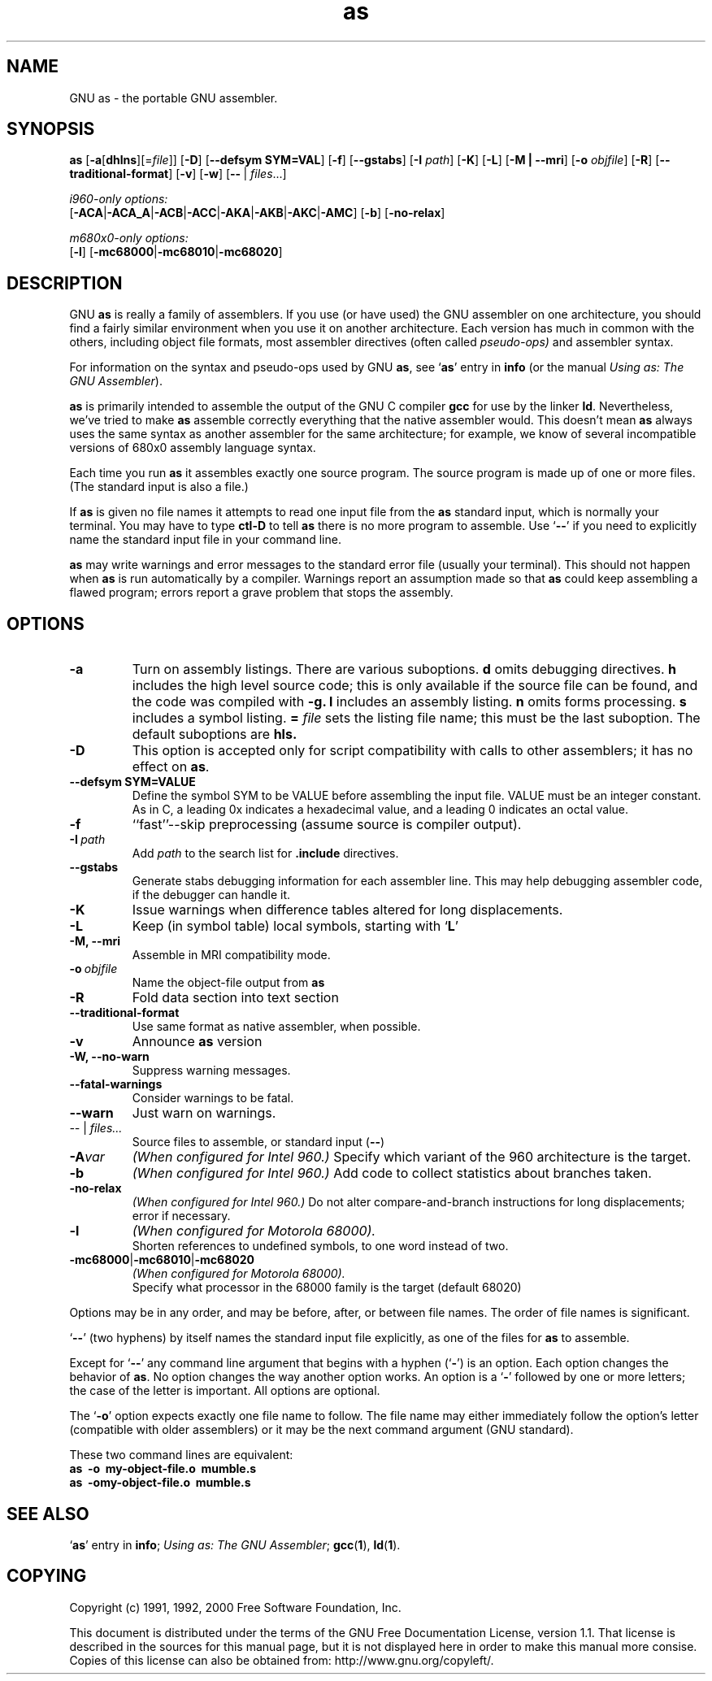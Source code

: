 .\" Copyright (c) 1991, 1992, 1996, 1997, 1998, 2000 Free Software Foundation
.\" See section COPYING for conditions for redistribution
.TH as 1 "29 March 1996" "Free Software Foundation" "GNU Development Tools"

.SH NAME
GNU as \- the portable GNU assembler.

.SH SYNOPSIS
.na
.B as
.RB "[\|" \-a "[\|" dhlns "\|]" \c
\&[\|\=\c
.I file\c
\&\|]\|]
.RB "[\|" \-D "\|]"
.RB "[\|" \-\-defsym\ SYM=VAL "\|]"
.RB "[\|" \-f "\|]"
.RB "[\|" \-\-gstabs "\|]"
.RB "[\|" \-I
.I path\c
\&\|]
.RB "[\|" \-K "\|]"
.RB "[\|" \-L "\|]"
.RB "[\|" \-M\ |\ \-\-mri "\|]"
.RB "[\|" \-o 
.I objfile\c
\&\|]
.RB "[\|" \-R "\|]"
.RB "[\|" \-\-traditional\-format "\|]"
.RB "[\|" \-v "\|]"
.RB "[\|" \-w "\|]"
.RB "[\|" \-\^\- "\ |\ " \c
.I files\c
\&\|.\|.\|.\|]

.I i960-only options:
.br
.RB "[\|" \-ACA "\||\|" \-ACA_A "\||\|" \-ACB\c
.RB "\||\|" \-ACC "\||\|" \-AKA "\||\|" \-AKB\c
.RB "\||\|" \-AKC "\||\|" \-AMC "\|]"
.RB "[\|" \-b "\|]"
.RB "[\|" \-no-relax "\|]"

.I m680x0-only options:
.br
.RB "[\|" \-l "\|]"
.RB "[\|" \-mc68000 "\||\|" \-mc68010 "\||\|" \-mc68020 "\|]"
.ad b

.SH DESCRIPTION
GNU \c
.B as\c
\& is really a family of assemblers.  
If you use (or have used) the GNU assembler on one architecture, you
should find a fairly similar environment when you use it on another
architecture.  Each version has much in common with the others,
including object file formats, most assembler directives (often called
\c
.I pseudo-ops)\c
\& and assembler syntax.  

For information on the syntax and pseudo-ops used by GNU \c
.B as\c
\&, see `\|\c
.B as\c
\|' entry in \c
.B info \c
(or the manual \c
.I
.I
Using as: The GNU Assembler\c
\&).

\c
.B as\c
\& is primarily intended to assemble the output of the GNU C
compiler \c
.B gcc\c
\& for use by the linker \c
.B ld\c
\&.  Nevertheless,
we've tried to make \c
.B as\c
\& assemble correctly everything that the native
assembler would.
This doesn't mean \c
.B as\c
\& always uses the same syntax as another
assembler for the same architecture; for example, we know of several
incompatible versions of 680x0 assembly language syntax.

Each time you run \c
.B as\c
\& it assembles exactly one source
program.  The source program is made up of one or more files.
(The standard input is also a file.)

If \c
.B as\c
\& is given no file names it attempts to read one input file
from the \c
.B as\c
\& standard input, which is normally your terminal.  You
may have to type \c
.B ctl-D\c
\& to tell \c
.B as\c
\& there is no more program
to assemble.  Use `\|\c
.B \-\^\-\c
\|' if you need to explicitly name the standard input file
in your command line.

.B as\c
\& may write warnings and error messages to the standard error
file (usually your terminal).  This should not happen when \c
.B as\c
\& is
run automatically by a compiler.  Warnings report an assumption made so
that \c
.B as\c
\& could keep assembling a flawed program; errors report a
grave problem that stops the assembly.

.SH OPTIONS
.TP
.BR \-a
Turn on assembly listings.  There are various suboptions.
.B d
omits debugging directives.
.B h
includes the high level source code; this is only available if the
source file can be found, and the code was compiled with
.B \-g.
.B l
includes an assembly listing.
.B n
omits forms processing.
.B s
includes a symbol listing.
.B =
.I file
sets the listing file name; this must be the last suboption.
The default suboptions are
.B hls.
.TP
.B \-D
This option is accepted only for script compatibility with calls to
other assemblers; it has no effect on \c
.B as\c
\&.
.TP
.B \-\-defsym SYM=VALUE
Define the symbol SYM to be VALUE before assembling the input file.
VALUE must be an integer constant.  As in C, a leading 0x indicates a
hexadecimal value, and a leading 0 indicates an octal value.
.TP
.B \-f
``fast''--skip preprocessing (assume source is compiler output).
.TP
.BI "\-I\ " path
Add 
.I path
to the search list for 
.B .include
directives.
.TP
.B \-\-gstabs
Generate stabs debugging information for each assembler line.  This
may help debugging assembler code, if the debugger can handle it.
.TP
.B \-K
Issue warnings when difference tables altered for long displacements.
.TP
.B \-L
Keep (in symbol table) local symbols, starting with `\|\c
.B L\c
\|'
.TP
.B \-M, \-\-mri
Assemble in MRI compatibility mode.
.TP
.BI "\-o\ " objfile
Name the object-file output from \c
.B as
.TP
.B \-R
Fold data section into text section
.TP
.B \-\-traditional\-format
Use same format as native assembler, when possible.
.TP
.B \-v
Announce \c
.B as\c
\& version
.TP
.B \-W, \-\-no-warn
Suppress warning messages.
.TP
.B \-\-fatal\-warnings
Consider warnings to be fatal.
.TP
.B \-\-warn
Just warn on warnings.
.TP
.IR "\-\^\-" "\ |\ " "files\|.\|.\|."
Source files to assemble, or standard input (\c
.BR "\-\^\-" ")"
.TP
.BI \-A var
.I
(When configured for Intel 960.)
Specify which variant of the 960 architecture is the target.
.TP
.B \-b
.I
(When configured for Intel 960.)
Add code to collect statistics about branches taken.
.TP
.B \-no-relax
.I
(When configured for Intel 960.)
Do not alter compare-and-branch instructions for long displacements;
error if necessary.
.TP
.B \-l
.I
(When configured for Motorola 68000).  
.br
Shorten references to undefined symbols, to one word instead of two.
.TP
.BR "\-mc68000" "\||\|" "\-mc68010" "\||\|" "\-mc68020"
.I
(When configured for Motorola 68000).  
.br
Specify what processor in the 68000 family is the target (default 68020)

.PP
Options may be in any order, and may be
before, after, or between file names.  The order of file names is
significant.

`\|\c
.B \-\^\-\c
\|' (two hyphens) by itself names the standard input file
explicitly, as one of the files for \c
.B as\c
\& to assemble.

Except for `\|\c
.B \-\^\-\c
\|' any command line argument that begins with a
hyphen (`\|\c
.B \-\c
\|') is an option.  Each option changes the behavior of
\c
.B as\c
\&.  No option changes the way another option works.  An
option is a `\|\c
.B \-\c
\|' followed by one or more letters; the case of
the letter is important.   All options are optional.

The `\|\c
.B \-o\c
\|' option expects exactly one file name to follow.  The file
name may either immediately follow the option's letter (compatible
with older assemblers) or it may be the next command argument (GNU
standard).  

These two command lines are equivalent:
.br
.B
as\ \ \-o\ \ my\-object\-file.o\ \ mumble.s
.br
.B
as\ \ \-omy\-object\-file.o\ \ mumble.s

.SH "SEE ALSO"
.RB "`\|" as "\|'"
entry in 
.B
info\c
\&; 
.I
Using as: The GNU Assembler\c
\&;
.BR gcc "(" 1 "),"
.BR ld "(" 1 ")."

.SH COPYING
Copyright (c) 1991, 1992, 2000 Free Software Foundation, Inc.
.PP
This document is distributed under the terms of the GNU Free
Documentation License, version 1.1.  That license is described in the
sources for this manual page, but it is not displayed here in order to
make this manual more consise.  Copies of this license can also be
obtained from: http://www.gnu.org/copyleft/.

\"  GNU Free Documentation License
\"    Version 1.1, March 2000

\"    Copyright (C) 2000  Free Software Foundation, Inc.
\"    59 Temple Place, Suite 330, Boston, MA  02111-1307  USA
     
\"    Everyone is permitted to copy and distribute verbatim
\"    copies of this license document, but changing it is
\"    not allowed.
\"  .PP
\"  0. PREAMBLE
\"  .PP
\"  The purpose of this License is to make a manual, textbook, or other
\"  written document "free" in the sense of freedom: to assure everyone
\"  the effective freedom to copy and redistribute it, with or without
\"  modifying it, either commercially or noncommercially.  Secondarily,
\"  this License preserves for the author and publisher a way to get
\"  credit for their work, while not being considered responsible for
\"  modifications made by others.
\"  .PP
\"  This License is a kind of "copyleft", which means that derivative
\"  works of the document must themselves be free in the same sense.  It
\"  complements the GNU General Public License, which is a copyleft
\"  license designed for free software.
\"  .PP
\"  We have designed this License in order to use it for manuals for free
\"  software, because free software needs free documentation: a free
\"  program should come with manuals providing the same freedoms that the
\"  software does.  But this License is not limited to software manuals;
\"  it can be used for any textual work, regardless of subject matter or
\"  whether it is published as a printed book.  We recommend this License
\"  principally for works whose purpose is instruction or reference.
\"  .PP
\"  1. APPLICABILITY AND DEFINITIONS
\"  .PP
\"  This License applies to any manual or other work that contains a
\"  notice placed by the copyright holder saying it can be distributed
\"  under the terms of this License.  The "Document", below, refers to any
\"  such manual or work.  Any member of the public is a licensee, and is
\"  addressed as "you".
\"  .PP
\"  A "Modified Version" of the Document means any work containing the
\"  Document or a portion of it, either copied verbatim, or with
\"  modifications and/or translated into another language.
\"  .PP
\"  A "Secondary Section" is a named appendix or a front-matter section of
\"  the Document that deals exclusively with the relationship of the
\"  publishers or authors of the Document to the Document's overall subject
\"  (or to related matters) and contains nothing that could fall directly
\"  within that overall subject.  (For example, if the Document is in part a
\"  textbook of mathematics, a Secondary Section may not explain any
\"  mathematics.)  The relationship could be a matter of historical
\"  connection with the subject or with related matters, or of legal,
\"  commercial, philosophical, ethical or political position regarding
\"  them.
\"  .PP
\"  The "Invariant Sections" are certain Secondary Sections whose titles
\"  are designated, as being those of Invariant Sections, in the notice
\"  that says that the Document is released under this License.
\"  .PP
\"  The "Cover Texts" are certain short passages of text that are listed,
\"  as Front-Cover Texts or Back-Cover Texts, in the notice that says that
\"  the Document is released under this License.
\"  .PP
\"  A "Transparent" copy of the Document means a machine-readable copy,
\"  represented in a format whose specification is available to the
\"  general public, whose contents can be viewed and edited directly and
\"  straightforwardly with generic text editors or (for images composed of
\"  pixels) generic paint programs or (for drawings) some widely available
\"  drawing editor, and that is suitable for input to text formatters or
\"  for automatic translation to a variety of formats suitable for input
\"  to text formatters.  A copy made in an otherwise Transparent file
\"  format whose markup has been designed to thwart or discourage
\"  subsequent modification by readers is not Transparent.  A copy that is
\"  not "Transparent" is called "Opaque".
\"  .PP
\"  Examples of suitable formats for Transparent copies include plain
\"  ASCII without markup, Texinfo input format, LaTeX input format, SGML
\"  or XML using a publicly available DTD, and standard-conforming simple
\"  HTML designed for human modification.  Opaque formats include
\"  PostScript, PDF, proprietary formats that can be read and edited only
\"  by proprietary word processors, SGML or XML for which the DTD and/or
\"  processing tools are not generally available, and the
\"  machine-generated HTML produced by some word processors for output
\"  purposes only.
\"  .PP
\"  The "Title Page" means, for a printed book, the title page itself,
\"  plus such following pages as are needed to hold, legibly, the material
\"  this License requires to appear in the title page.  For works in
\"  formats which do not have any title page as such, "Title Page" means
\"  the text near the most prominent appearance of the work's title,
\"  preceding the beginning of the body of the text.
\"  .PP
\"  2. VERBATIM COPYING
\"  .PP
\"  You may copy and distribute the Document in any medium, either
\"  commercially or noncommercially, provided that this License, the
\"  copyright notices, and the license notice saying this License applies
\"  to the Document are reproduced in all copies, and that you add no other
\"  conditions whatsoever to those of this License.  You may not use
\"  technical measures to obstruct or control the reading or further
\"  copying of the copies you make or distribute.  However, you may accept
\"  compensation in exchange for copies.  If you distribute a large enough
\"  number of copies you must also follow the conditions in section 3.
\"  .PP
\"  You may also lend copies, under the same conditions stated above, and
\"  you may publicly display copies.
\"  .PP
\"  3. COPYING IN QUANTITY
\"  .PP
\"  If you publish printed copies of the Document numbering more than 100,
\"  and the Document's license notice requires Cover Texts, you must enclose
\"  the copies in covers that carry, clearly and legibly, all these Cover
\"  Texts: Front-Cover Texts on the front cover, and Back-Cover Texts on
\"  the back cover.  Both covers must also clearly and legibly identify
\"  you as the publisher of these copies.  The front cover must present
\"  the full title with all words of the title equally prominent and
\"  visible.  You may add other material on the covers in addition.
\"  Copying with changes limited to the covers, as long as they preserve
\"  the title of the Document and satisfy these conditions, can be treated
\"  as verbatim copying in other respects.
\"  .PP
\"  If the required texts for either cover are too voluminous to fit
\"  legibly, you should put the first ones listed (as many as fit
\"  reasonably) on the actual cover, and continue the rest onto adjacent
\"  pages.
\"  .PP
\"  If you publish or distribute Opaque copies of the Document numbering
\"  more than 100, you must either include a machine-readable Transparent
\"  copy along with each Opaque copy, or state in or with each Opaque copy
\"  a publicly-accessible computer-network location containing a complete
\"  Transparent copy of the Document, free of added material, which the
\"  general network-using public has access to download anonymously at no
\"  charge using public-standard network protocols.  If you use the latter
\"  option, you must take reasonably prudent steps, when you begin
\"  distribution of Opaque copies in quantity, to ensure that this
\"  Transparent copy will remain thus accessible at the stated location
\"  until at least one year after the last time you distribute an Opaque
\"  copy (directly or through your agents or retailers) of that edition to
\"  the public.
\"  .PP
\"  It is requested, but not required, that you contact the authors of the
\"  Document well before redistributing any large number of copies, to give
\"  them a chance to provide you with an updated version of the Document.
\"  .PP
\"  4. MODIFICATIONS
\"  .PP
\"  You may copy and distribute a Modified Version of the Document under
\"  the conditions of sections 2 and 3 above, provided that you release
\"  the Modified Version under precisely this License, with the Modified
\"  Version filling the role of the Document, thus licensing distribution
\"  and modification of the Modified Version to whoever possesses a copy
\"  of it.  In addition, you must do these things in the Modified Version:
\"  .PP
\"  A. Use in the Title Page (and on the covers, if any) a title distinct
\"  from that of the Document, and from those of previous versions
\"  (which should, if there were any, be listed in the History section
\"  of the Document).  You may use the same title as a previous version
\"  if the original publisher of that version gives permission.
\"  .PP
\"  B. List on the Title Page, as authors, one or more persons or entities
\"  responsible for authorship of the modifications in the Modified
\"  Version, together with at least five of the principal authors of the
\"  Document (all of its principal authors, if it has less than five).
\"  .PP
\"  C. State on the Title page the name of the publisher of the
\"  Modified Version, as the publisher.
\"  .PP
\"  D. Preserve all the copyright notices of the Document.
\"  .PP
\"  E. Add an appropriate copyright notice for your modifications
\"  adjacent to the other copyright notices.
\"  .PP
\"  F. Include, immediately after the copyright notices, a license notice
\"  giving the public permission to use the Modified Version under the
\"  terms of this License, in the form shown in the Addendum below.
\"  Preserve in that license notice the full lists of Invariant Sections
\"  and required Cover Texts given in the Document's license notice.
\"  .PP
\"  H. Include an unaltered copy of this License.
\"  .PP
\"  I. Preserve the section entitled "History", and its title, and add to
\"  it an item stating at least the title, year, new authors, and
\"  publisher of the Modified Version as given on the Title Page.  If
\"  there is no section entitled "History" in the Document, create one
\"  stating the title, year, authors, and publisher of the Document as
\"  given on its Title Page, then add an item describing the Modified
\"  Version as stated in the previous sentence.
\"  .PP
\"  J. Preserve the network location, if any, given in the Document for
\"  public access to a Transparent copy of the Document, and likewise
\"  the network locations given in the Document for previous versions
\"  it was based on.  These may be placed in the "History" section.
\"  You may omit a network location for a work that was published at
\"  least four years before the Document itself, or if the original
\"  publisher of the version it refers to gives permission.
\"  .PP
\"  K. In any section entitled "Acknowledgements" or "Dedications",
\"  preserve the section's title, and preserve in the section all the
\"  substance and tone of each of the contributor acknowledgements
\"  and/or dedications given therein.
\"  .PP
\"  L. Preserve all the Invariant Sections of the Document,
\"  unaltered in their text and in their titles.  Section numbers
\"  or the equivalent are not considered part of the section titles.
\"  .PP
\"  M. Delete any section entitled "Endorsements".  Such a section
\"  may not be included in the Modified Version.
\"  .PP
\"  N. Do not retitle any existing section as "Endorsements"
\"  or to conflict in title with any Invariant Section.
\"  .PP
\"  If the Modified Version includes new front-matter sections or
\"  appendices that qualify as Secondary Sections and contain no material
\"  copied from the Document, you may at your option designate some or all
\"  of these sections as invariant.  To do this, add their titles to the
\"  list of Invariant Sections in the Modified Version's license notice.
\"  These titles must be distinct from any other section titles.
\"  .PP
\"  You may add a section entitled "Endorsements", provided it contains
\"  nothing but endorsements of your Modified Version by various
\"  parties--for example, statements of peer review or that the text has
\"  been approved by an organization as the authoritative definition of a
\"  standard.
\"  .PP
\"  You may add a passage of up to five words as a Front-Cover Text, and a
\"  passage of up to 25 words as a Back-Cover Text, to the end of the list
\"  of Cover Texts in the Modified Version.  Only one passage of
\"  Front-Cover Text and one of Back-Cover Text may be added by (or
\"  through arrangements made by) any one entity.  If the Document already
\"  includes a cover text for the same cover, previously added by you or
\"  by arrangement made by the same entity you are acting on behalf of,
\"  you may not add another; but you may replace the old one, on explicit
\"  permission from the previous publisher that added the old one.
\"  .PP
\"  The author(s) and publisher(s) of the Document do not by this License
\"  give permission to use their names for publicity for or to assert or
\"  imply endorsement of any Modified Version.
\"  .PP

\"  5. COMBINING DOCUMENTS
\"  .PP
\"  You may combine the Document with other documents released under this
\"  License, under the terms defined in section 4 above for modified
\"  versions, provided that you include in the combination all of the
\"  Invariant Sections of all of the original documents, unmodified, and
\"  list them all as Invariant Sections of your combined work in its
\"  license notice.
\"  .PP
\"  The combined work need only contain one copy of this License, and
\"  multiple identical Invariant Sections may be replaced with a single
\"  copy.  If there are multiple Invariant Sections with the same name but
\"  different contents, make the title of each such section unique by
\"  adding at the end of it, in parentheses, the name of the original
\"  author or publisher of that section if known, or else a unique number.
\"  Make the same adjustment to the section titles in the list of
\"  Invariant Sections in the license notice of the combined work.
\"  .PP
\"  In the combination, you must combine any sections entitled "History"
\"  in the various original documents, forming one section entitled
\"  "History"; likewise combine any sections entitled "Acknowledgements",
\"  and any sections entitled "Dedications".  You must delete all sections
\"  entitled "Endorsements."
\"  .PP

\"  6. COLLECTIONS OF DOCUMENTS
\"  .PP
\"  You may make a collection consisting of the Document and other documents
\"  released under this License, and replace the individual copies of this
\"  License in the various documents with a single copy that is included in
\"  the collection, provided that you follow the rules of this License for
\"  verbatim copying of each of the documents in all other respects.
\"  .PP
\"  You may extract a single document from such a collection, and distribute
\"  it individually under this License, provided you insert a copy of this
\"  License into the extracted document, and follow this License in all
\"  other respects regarding verbatim copying of that document.
\"  .PP

\"  7. AGGREGATION WITH INDEPENDENT WORKS
\"  .PP
\"  A compilation of the Document or its derivatives with other separate
\"  and independent documents or works, in or on a volume of a storage or
\"  distribution medium, does not as a whole count as a Modified Version
\"  of the Document, provided no compilation copyright is claimed for the
\"  compilation.  Such a compilation is called an "aggregate", and this
\"  License does not apply to the other self-contained works thus compiled
\"  with the Document, on account of their being thus compiled, if they
\"  are not themselves derivative works of the Document.
\"  .PP
\"  If the Cover Text requirement of section 3 is applicable to these
\"  copies of the Document, then if the Document is less than one quarter
\"  of the entire aggregate, the Document's Cover Texts may be placed on
\"  covers that surround only the Document within the aggregate.
\"  Otherwise they must appear on covers around the whole aggregate.
\"  .PP

\"  8. TRANSLATION
\"  .PP
\"  Translation is considered a kind of modification, so you may
\"  distribute translations of the Document under the terms of section 4.
\"  Replacing Invariant Sections with translations requires special
\"  permission from their copyright holders, but you may include
\"  translations of some or all Invariant Sections in addition to the
\"  original versions of these Invariant Sections.  You may include a
\"  translation of this License provided that you also include the
\"  original English version of this License.  In case of a disagreement
\"  between the translation and the original English version of this
\"  License, the original English version will prevail.
\"  .PP

\"  9. TERMINATION
\"  .PP
\"  You may not copy, modify, sublicense, or distribute the Document except
\"  as expressly provided for under this License.  Any other attempt to
\"  copy, modify, sublicense or distribute the Document is void, and will
\"  automatically terminate your rights under this License.  However,
\"  parties who have received copies, or rights, from you under this
\"  License will not have their licenses terminated so long as such
\"  parties remain in full compliance.
\"  .PP

\"  10. FUTURE REVISIONS OF THIS LICENSE
\"  .PP
\"  The Free Software Foundation may publish new, revised versions
\"  of the GNU Free Documentation License from time to time.  Such new
\"  versions will be similar in spirit to the present version, but may
\"  differ in detail to address new problems or concerns.  See
\"  http://www.gnu.org/copyleft/.
\"  .PP
\"  Each version of the License is given a distinguishing version number.
\"  If the Document specifies that a particular numbered version of this
\"  License "or any later version" applies to it, you have the option of
\"  following the terms and conditions either of that specified version or
\"  of any later version that has been published (not as a draft) by the
\"  Free Software Foundation.  If the Document does not specify a version
\"  number of this License, you may choose any version ever published (not
\"  as a draft) by the Free Software Foundation.
\"  .PP

\"  ADDENDUM: How to use this License for your documents
\"  .PP
\"  To use this License in a document you have written, include a copy of
\"  the License in the document and put the following copyright and
\"  license notices just after the title page:
\"  .PP
\"      Copyright (c)  YEAR  YOUR NAME.
\"      Permission is granted to copy, distribute and/or
\"      modify this document under the terms of the GNU
\"      Free Documentation License, Version 1.1 or any later
\"      version published by the Free Software Foundation;
\"      with the Invariant Sections being LIST THEIR TITLES,
\"      with the Front-Cover Texts being LIST, and with the
\"      Back-Cover Texts being LIST.  A copy of the license
\"      is included in the section entitled "GNU Free
\"      Documentation License".
\"  .PP
\"  If you have no Invariant Sections, write "with no Invariant Sections"
\"  instead of saying which ones are invariant.  If you have no
\"  Front-Cover Texts, write "no Front-Cover Texts" instead of
\"  "Front-Cover Texts being LIST"; likewise for Back-Cover Texts.
\"  .PP
\"  If your document contains nontrivial examples of program code, we
\"  recommend releasing these examples in parallel under your choice of
\"  free software license, such as the GNU General Public License,
\"  to permit their use in free software.
